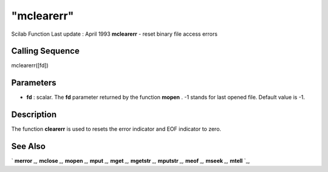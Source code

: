 ====
"mclearerr"
====

Scilab Function Last update : April 1993
**mclearerr** - reset binary file access errors



Calling Sequence
~~~~~~~~~~~~~~~~

mclearerr([fd])




Parameters
~~~~~~~~~~


+ **fd** : scalar. The **fd** parameter returned by the function
  **mopen** . -1 stands for last opened file. Default value is -1.




Description
~~~~~~~~~~~

The function **clearerr** is used to resets the error indicator and
EOF indicator to zero.



See Also
~~~~~~~~

` **merror** `_,` **mclose** `_,` **mopen** `_,` **mput** `_,`
**mget** `_,` **mgetstr** `_,` **mputstr** `_,` **meof** `_,`
**mseek** `_,` **mtell** `_,

.. _
      : ://./fileio/meof.htm
.. _
      : ://./fileio/mseek.htm
.. _
      : ://./fileio/mputstr.htm
.. _
      : ://./fileio/mgetstr.htm
.. _
      : ://./fileio/mopen.htm
.. _
      : ://./fileio/mtell.htm
.. _
      : ://./fileio/mclose.htm
.. _
      : ://./fileio/merror.htm
.. _
      : ://./fileio/mput.htm
.. _
      : ://./fileio/mget.htm


